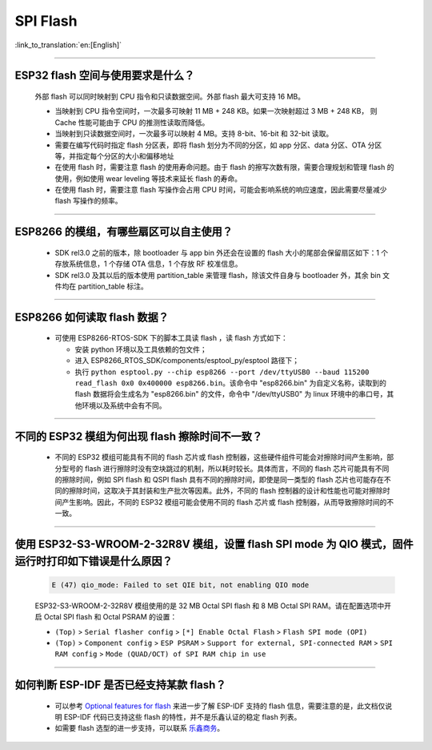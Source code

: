 SPI Flash
=========

:link_to_translation:`en:[English]`

.. raw:: html

   <style>
   body {counter-reset: h2}
     h2 {counter-reset: h3}
     h2:before {counter-increment: h2; content: counter(h2) ". "}
     h3:before {counter-increment: h3; content: counter(h2) "." counter(h3) ". "}
     h2.nocount:before, h3.nocount:before, { content: ""; counter-increment: none }
   </style>

--------------

ESP32 flash 空间与使用要求是什么？
---------------------------------------

  外部 flash 可以同时映射到 CPU 指令和只读数据空间。外部 flash 最大可支持 16 MB。

  - 当映射到 CPU 指令空间时，一次最多可映射 11 MB + 248 KB。如果一次映射超过 3 MB + 248 KB， 则 Cache 性能可能由于 CPU 的推测性读取而降低。
  - 当映射到只读数据空间时，一次最多可以映射 4 MB。支持 8-bit、16-bit 和 32-bit 读取。
  - 需要在编写代码时指定 flash 分区表，即将 flash 划分为不同的分区，如 app 分区、data 分区、OTA 分区等，并指定每个分区的大小和偏移地址
  - 在使用 flash 时，需要注意 flash 的使用寿命问题。由于 flash 的擦写次数有限，需要合理规划和管理 flash 的使用，例如使用 wear leveling 等技术来延长 flash 的寿命。
  - 在使用 flash 时，需要注意 flash 写操作会占用 CPU 时间，可能会影响系统的响应速度，因此需要尽量减少 flash 写操作的频率。

--------------

ESP8266 的模组，有哪些扇区可以自主使用？
------------------------------------------------

  - SDK rel3.0 之前的版本，除 bootloader 与 app bin 外还会在设置的 flash 大小的尾部会保留扇区如下：1 个存放系统信息，1 个存储 OTA 信息，1 个存放 RF 校准信息。
  - SDK rel3.0 及其以后的版本使用 partition_table 来管理 flash，除该文件自身与 bootloader 外，其余 bin 文件均在 partition_table 标注。

--------------

ESP8266 如何读取 flash 数据？
-------------------------------------------------------------------------

  - 可使用 ESP8266-RTOS-SDK 下的脚本工具读 flash ，读 flash 方式如下：

    - 安装 python 环境以及工具依赖的包文件；
    - 进入 ESP8266_RTOS_SDK/components/esptool_py/esptool 路径下；
    - 执行 ``python esptool.py --chip esp8266 --port /dev/ttyUSB0 --baud 115200 read_flash 0x0 0x400000 esp8266.bin``。该命令中 "esp8266.bin" 为自定义名称，读取到的 flash 数据将会生成名为 "esp8266.bin" 的文件，命令中 "/dev/ttyUSB0" 为 linux 环境中的串口号，其他环境以及系统中会有不同。

----------------

不同的 ESP32 模组为何出现 flash 擦除时间不一致？
----------------------------------------------------------------------------------------------------------------------------------------------

  - 不同的 ESP32 模组可能具有不同的 flash 芯片或 flash 控制器，这些硬件组件可能会对擦除时间产生影响，部分型号的 flash 进行擦除时没有空块跳过的机制，所以耗时较长。具体而言，不同的 flash 芯片可能具有不同的擦除时间，例如 SPI flash 和 QSPI flash 具有不同的擦除时间，即使是同一类型的 flash 芯片也可能存在不同的擦除时间，这取决于其封装和生产批次等因素。此外，不同的 flash 控制器的设计和性能也可能对擦除时间产生影响。因此，不同的 ESP32 模组可能会使用不同的 flash 芯片或 flash 控制器，从而导致擦除时间的不一致。

------------------

使用 ESP32-S3-WROOM-2-32R8V 模组，设置 flash SPI mode 为 QIO 模式，固件运行时打印如下错误是什么原因？
-----------------------------------------------------------------------------------------------------------------------------------------------------------------------------------------------------------------------------------

  .. code-block:: text

    E (47) qio_mode: Failed to set QIE bit, not enabling QIO mode

  ESP32-S3-WROOM-2-32R8V 模组使用的是 32 MB Octal SPI flash 和 8 MB Octal SPI RAM。请在配置选项中开启 Octal SPI flash 和 Octal PSRAM 的设置：
  
  - ``(Top)`` > ``Serial flasher config`` > ``[*] Enable Octal Flash`` > ``Flash SPI mode (OPI)``
  - ``(Top)`` > ``Component config`` > ``ESP PSRAM`` > ``Support for external, SPI-connected RAM`` > ``SPI RAM config`` > ``Mode (QUAD/OCT) of SPI RAM chip in use``

----------------

如何判断 ESP-IDF 是否已经支持某款 flash？ 
----------------------------------------------------------------------------------------------------------------------------------------------

  - 可以参考 `Optional features for flash <https://docs.espressif.com/projects/esp-idf/en/latest/esp32/api-reference/storage/spi_flash_optional_feature.html#bit-address-flash-chips>`_ 来进一步了解 ESP-IDF 支持的 flash 信息，需要注意的是，此文档仅说明 ESP-IDF 代码已支持这些 flash 的特性，并不是乐鑫认证的稳定 flash 列表。
  - 如需要 flash 选型的进一步支持，可以联系 `乐鑫商务 <https://www.espressif.com/zh-hans/contact-us/sales-questions>`_。

  
